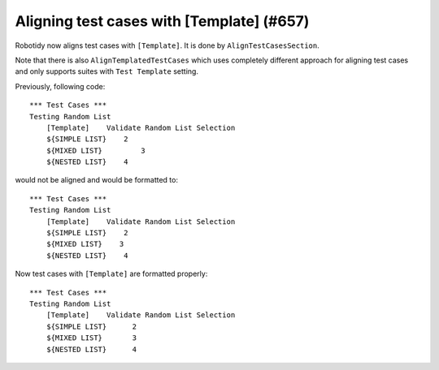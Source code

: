Aligning test cases with [Template] (#657)
------------------------------------------

Robotidy now aligns test cases with ``[Template]``. It is done by ``AlignTestCasesSection``.

Note that there is also ``AlignTemplatedTestCases`` which uses completely different approach for aligning test cases
and only supports suites with ``Test Template`` setting.

Previously, following code::

    *** Test Cases ***
    Testing Random List
        [Template]    Validate Random List Selection
        ${SIMPLE LIST}    2
        ${MIXED LIST}         3
        ${NESTED LIST}    4

would not be aligned and would be formatted to::

    *** Test Cases ***
    Testing Random List
        [Template]    Validate Random List Selection
        ${SIMPLE LIST}    2
        ${MIXED LIST}    3
        ${NESTED LIST}    4

Now test cases with ``[Template]`` are formatted properly::

    *** Test Cases ***
    Testing Random List
        [Template]    Validate Random List Selection
        ${SIMPLE LIST}      2
        ${MIXED LIST}       3
        ${NESTED LIST}      4
